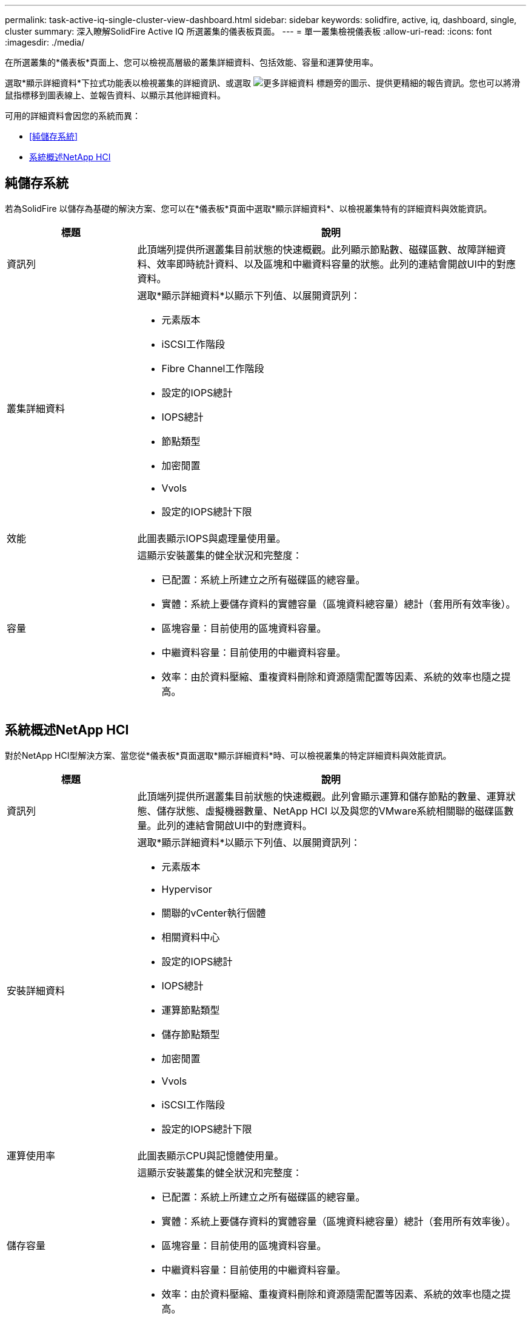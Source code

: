 ---
permalink: task-active-iq-single-cluster-view-dashboard.html 
sidebar: sidebar 
keywords: solidfire, active, iq, dashboard, single, cluster 
summary: 深入瞭解SolidFire Active IQ 所選叢集的儀表板頁面。 
---
= 單一叢集檢視儀表板
:allow-uri-read: 
:icons: font
:imagesdir: ./media/


[role="lead"]
在所選叢集的*儀表板*頁面上、您可以檢視高層級的叢集詳細資料、包括效能、容量和運算使用率。

選取*顯示詳細資料*下拉式功能表以檢視叢集的詳細資訊、或選取 image:more_details.PNG["更多詳細資料"] 標題旁的圖示、提供更精細的報告資訊。您也可以將滑鼠指標移到圖表線上、並報告資料、以顯示其他詳細資料。

可用的詳細資料會因您的系統而異：

* <<純儲存系統>>
* <<系統概述NetApp HCI>>




== 純儲存系統

若為SolidFire 以儲存為基礎的解決方案、您可以在*儀表板*頁面中選取*顯示詳細資料*、以檢視叢集特有的詳細資料與效能資訊。

[cols="25,75"]
|===
| 標題 | 說明 


| 資訊列 | 此頂端列提供所選叢集目前狀態的快速概觀。此列顯示節點數、磁碟區數、故障詳細資料、效率即時統計資料、以及區塊和中繼資料容量的狀態。此列的連結會開啟UI中的對應資料。 


| 叢集詳細資料  a| 
選取*顯示詳細資料*以顯示下列值、以展開資訊列：

* 元素版本
* iSCSI工作階段
* Fibre Channel工作階段
* 設定的IOPS總計
* IOPS總計
* 節點類型
* 加密閒置
* Vvols
* 設定的IOPS總計下限




| 效能 | 此圖表顯示IOPS與處理量使用量。 


| 容量  a| 
這顯示安裝叢集的健全狀況和完整度：

* 已配置：系統上所建立之所有磁碟區的總容量。
* 實體：系統上要儲存資料的實體容量（區塊資料總容量）總計（套用所有效率後）。
* 區塊容量：目前使用的區塊資料容量。
* 中繼資料容量：目前使用的中繼資料容量。
* 效率：由於資料壓縮、重複資料刪除和資源隨需配置等因素、系統的效率也隨之提高。


|===


== 系統概述NetApp HCI

對於NetApp HCI型解決方案、當您從*儀表板*頁面選取*顯示詳細資料*時、可以檢視叢集的特定詳細資料與效能資訊。

[cols="25,75"]
|===
| 標題 | 說明 


| 資訊列 | 此頂端列提供所選叢集目前狀態的快速概觀。此列會顯示運算和儲存節點的數量、運算狀態、儲存狀態、虛擬機器數量、NetApp HCI 以及與您的VMware系統相關聯的磁碟區數量。此列的連結會開啟UI中的對應資料。 


| 安裝詳細資料  a| 
選取*顯示詳細資料*以顯示下列值、以展開資訊列：

* 元素版本
* Hypervisor
* 關聯的vCenter執行個體
* 相關資料中心
* 設定的IOPS總計
* IOPS總計
* 運算節點類型
* 儲存節點類型
* 加密閒置
* Vvols
* iSCSI工作階段
* 設定的IOPS總計下限




| 運算使用率 | 此圖表顯示CPU與記憶體使用量。 


| 儲存容量  a| 
這顯示安裝叢集的健全狀況和完整度：

* 已配置：系統上所建立之所有磁碟區的總容量。
* 實體：系統上要儲存資料的實體容量（區塊資料總容量）總計（套用所有效率後）。
* 區塊容量：目前使用的區塊資料容量。
* 中繼資料容量：目前使用的中繼資料容量。
* 效率：由於資料壓縮、重複資料刪除和資源隨需配置等因素、系統的效率也隨之提高。




| 儲存效能 | IOPS與處理量會顯示在此圖表中。 
|===


== 如需詳細資訊、請參閱

https://www.netapp.com/support-and-training/documentation/["NetApp 產品文件"^]
